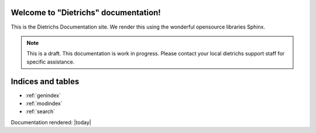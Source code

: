 .. BADGES_START

.. image:: https://github.com/wagtail/sphinx_wagtail_theme/workflows/CI/badge.svg
   :alt: CI
   :target: https://github.com/wagtail/sphinx_wagtail_theme/actions?query=workflow%3ACI

.. BADGES_END

Welcome to "Dietrichs" documentation!
================================================

This is the Dietrichs Documentation site. We render this using the wonderful opensource libraries Sphinx.

.. To see what this theme looks like, checkout our :doc:`examples <examples/index>`.

.. note:: This is a draft.
   This documentation is work in progress.
   Please contact your local dietrichs support staff for specific assistance.


Indices and tables
==================
* :ref:`genindex`
* :ref:`modindex`
* :ref:`search`

Documentation rendered: |today|
